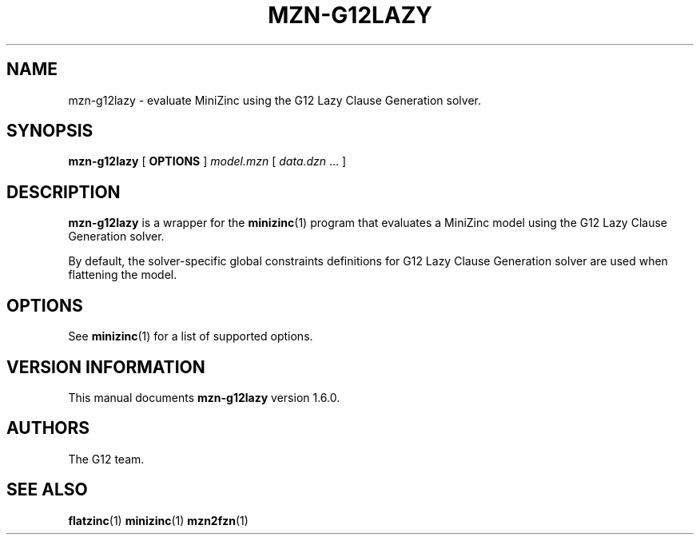 .TH MZN\-G12LAZY 1 "19 September 2012" "" "G12 Users's Guide"

.SH NAME
mzn\-g12lazy \- evaluate MiniZinc using the G12 Lazy Clause Generation solver.

.SH SYNOPSIS
.B mzn\-g12lazy
[
.BR OPTIONS " ]"
.I model.mzn
[
.IR data.dzn " ..."
]

.SH DESCRIPTION
.B mzn\-g12lazy
is a wrapper for the
.BR minizinc (1)
program that evaluates a MiniZinc model using the G12 Lazy Clause
Generation solver.
.PP
By default, the solver\-specific global constraints definitions for
G12 Lazy Clause Generation solver are used when flattening the model.

.SH OPTIONS
See
.BR minizinc (1)
for a list of supported options.

.SH "VERSION INFORMATION"
This manual documents
.B mzn\-g12lazy
version 1.6.0.

.SH AUTHORS
The G12 team.

.SH "SEE ALSO"
.BR flatzinc (1)
.BR minizinc (1)
.BR mzn2fzn (1)
